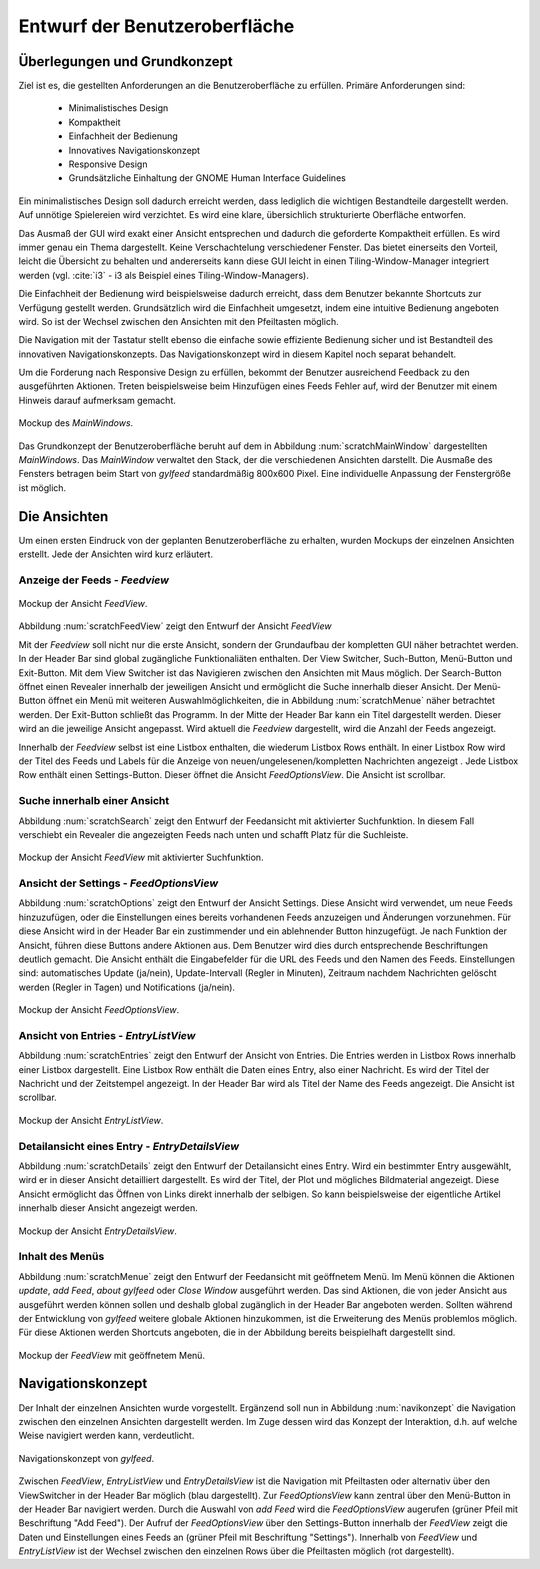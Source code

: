 .. _entwurfGUI:

******************************
Entwurf der Benutzeroberfläche
******************************

Überlegungen und Grundkonzept
=============================

Ziel ist es, die gestellten Anforderungen an die Benutzeroberfläche zu erfüllen.
Primäre Anforderungen sind:

 * Minimalistisches Design
 * Kompaktheit
 * Einfachheit der Bedienung
 * Innovatives Navigationskonzept
 * Responsive Design
 * Grundsätzliche Einhaltung der GNOME Human Interface Guidelines

Ein minimalistisches Design soll dadurch erreicht werden, dass lediglich die
wichtigen Bestandteile dargestellt werden. Auf unnötige Spielereien wird
verzichtet. Es wird eine klare, übersichlich strukturierte Oberfläche entworfen.

Das Ausmaß der GUI wird exakt einer Ansicht entsprechen und dadurch die
geforderte Kompaktheit erfüllen. Es wird immer genau ein Thema dargestellt.
Keine Verschachtelung verschiedener Fenster. Das bietet einerseits den Vorteil, 
leicht die Übersicht zu behalten und andererseits kann diese GUI leicht in einen
Tiling-Window-Manager integriert werden (vgl. :cite:`i3` - i3 als Beispiel eines
Tiling-Window-Managers).

Die Einfachheit der Bedienung wird beispielsweise dadurch erreicht, dass dem Benutzer
bekannte Shortcuts zur Verfügung gestellt werden. Grundsätzlich wird die
Einfachheit umgesetzt, indem eine intuitive Bedienung angeboten wird. So ist der
Wechsel zwischen den Ansichten mit den Pfeiltasten möglich. 

Die Navigation mit der Tastatur stellt ebenso die einfache sowie effiziente Bedienung
sicher und ist Bestandteil des innovativen Navigationskonzepts. Das
Navigationskonzept wird in diesem Kapitel noch separat behandelt.

Um die Forderung nach Responsive Design zu erfüllen, bekommt der Benutzer
ausreichend Feedback zu den ausgeführten Aktionen. Treten beispielsweise beim
Hinzufügen eines Feeds Fehler auf, wird der Benutzer mit einem Hinweis darauf
aufmerksam gemacht.

.. _scratchMainWindow:

.. figure:: ./figs/scratchMainWindow.png
    :alt: Mockup des MainWindows.
    :width: 70%
    :align: center
    
    Mockup des *MainWindows*.

Das Grundkonzept der Benutzeroberfläche beruht auf dem in Abbildung :num:`scratchMainWindow` dargestellten *MainWindows*. Das *MainWindow* 
verwaltet den Stack, der die verschiedenen Ansichten darstellt. Die
Ausmaße des Fensters betragen beim Start von *gylfeed* standardmäßig 
800x600 Pixel. Eine individuelle Anpassung der Fenstergröße ist möglich.


Die Ansichten
=============

Um einen ersten Eindruck von der geplanten Benutzeroberfläche zu erhalten, wurden
Mockups der einzelnen Ansichten erstellt. Jede der Ansichten wird kurz
erläutert.


Anzeige der Feeds - *Feedview*
------------------------------

.. _scratchFeedView:

.. figure:: ./figs/scratchFeedview.png
    :alt: Mockup der Ansicht FeedView.
    :width: 80%
    :align: center
    
    Mockup der Ansicht *FeedView*.

Abbildung :num:`scratchFeedView` zeigt den Entwurf der Ansicht *FeedView*

Mit der *Feedview* soll nicht nur die erste Ansicht, sondern der Grundaufbau
der kompletten GUI näher betrachtet werden. In der Header Bar sind global
zugängliche Funktionaliäten enthalten. Der View Switcher, Such-Button,
Menü-Button und Exit-Button. Mit dem View Switcher ist das Navigieren
zwischen den Ansichten mit Maus möglich. Der Search-Button öffnet einen
Revealer innerhalb der jeweiligen Ansicht und ermöglicht die Suche innerhalb
dieser Ansicht. Der Menü-Button öffnet ein Menü mit weiteren
Auswahlmöglichkeiten, die in Abbildung :num:`scratchMenue` näher betrachtet werden. Der
Exit-Button schließt das Programm. In der Mitte der Header Bar kann ein Titel
dargestellt werden. Dieser wird an die jeweilige Ansicht angepasst. Wird
aktuell die *Feedview* dargestellt, wird die Anzahl der Feeds angezeigt.

Innerhalb der *Feedview* selbst ist eine Listbox enthalten, die wiederum
Listbox Rows enthält. In einer Listbox Row wird der Titel des Feeds und 
Labels für die Anzeige von neuen/ungelesenen/kompletten Nachrichten angezeigt
. Jede Listbox Row enthält einen Settings-Button. Dieser öffnet die Ansicht
*FeedOptionsView*. Die Ansicht ist scrollbar.


Suche innerhalb einer Ansicht
-----------------------------

Abbildung :num:`scratchSearch` zeigt den Entwurf der Feedansicht mit 
aktivierter Suchfunktion. In diesem Fall verschiebt ein Revealer die
angezeigten Feeds nach unten und schafft Platz für die Suchleiste.

.. _scratchSearch:

.. figure:: ./figs/scratchSearch.png
    :alt: Mockup der Ansicht FeedView mit aktivierter Suchfunktion.
    :width: 70%
    :align: center
    
    Mockup der Ansicht *FeedView* mit aktivierter Suchfunktion.


   
Ansicht der Settings - *FeedOptionsView*
----------------------------------------

Abbildung :num:`scratchOptions` zeigt den Entwurf der Ansicht Settings.
Diese Ansicht wird verwendet, um neue Feeds hinzuzufügen, oder die
Einstellungen eines bereits vorhandenen Feeds anzuzeigen und Änderungen
vorzunehmen. Für diese Ansicht wird in der Header Bar ein zustimmender und
ein ablehnender Button hinzugefügt. Je nach Funktion der Ansicht, führen
diese Buttons andere Aktionen aus. Dem Benutzer wird dies durch entsprechende
Beschriftungen deutlich gemacht. Die Ansicht enthält die Eingabefelder für
die URL des Feeds und den Namen des Feeds. Einstellungen sind: automatisches
Update (ja/nein), Update-Intervall (Regler in Minuten), Zeitraum nachdem 
Nachrichten gelöscht werden (Regler in Tagen) und Notifications (ja/nein).

.. _scratchOptions:

.. figure:: ./figs/scratchOptions.png
    :alt: Mockup der Ansicht FeedOptionsView.
    :width: 70%
    :align: center
    
    Mockup der Ansicht *FeedOptionsView*.



Ansicht von Entries - *EntryListView*
-------------------------------------

Abbildung :num:`scratchEntries` zeigt den Entwurf der Ansicht von Entries.
Die Entries werden in Listbox Rows innerhalb einer Listbox dargestellt. Eine
Listbox Row enthält die Daten eines Entry, also einer Nachricht. Es wird der
Titel der Nachricht und der Zeitstempel angezeigt. In der Header Bar wird als
Titel der Name des Feeds angezeigt. Die Ansicht ist scrollbar.

.. _scratchEntries:

.. figure:: ./figs/scratchEntries.png
    :alt: Mockup der Ansicht EntryListView.
    :width: 70%
    :align: center
    
    Mockup der Ansicht *EntryListView*.


Detailansicht eines Entry - *EntryDetailsView*
----------------------------------------------

Abbildung :num:`scratchDetails` zeigt den Entwurf der Detailansicht eines
Entry. Wird ein bestimmter Entry ausgewählt, wird er in dieser Ansicht
detailliert dargestellt. Es wird der Titel, der Plot und mögliches
Bildmaterial angezeigt. Diese Ansicht ermöglicht das Öffnen von Links direkt
innerhalb der selbigen. So kann beispielsweise der eigentliche Artikel
innerhalb dieser Ansicht angezeigt werden.

.. _scratchDetails:

.. figure:: ./figs/scratchDetails.png
    :alt: Mockup der Ansicht EntryDetailsView.
    :width: 70%
    :align: center
    
    Mockup der Ansicht *EntryDetailsView*.


Inhalt des Menüs
----------------

Abbildung :num:`scratchMenue` zeigt den Entwurf der Feedansicht mit 
geöffnetem Menü. Im Menü können die Aktionen *update*, *add Feed*, 
*about gylfeed* oder *Close Window* ausgeführt werden. Das sind Aktionen,
die von jeder Ansicht aus ausgeführt werden können sollen und deshalb
global zugänglich in der Header Bar angeboten werden. Sollten während
der Entwicklung von *gylfeed* weitere globale Aktionen hinzukommen, ist
die Erweiterung des Menüs problemlos möglich. Für diese Aktionen werden
Shortcuts angeboten, die in der Abbildung bereits beispielhaft dargestellt
sind.

.. _scratchMenue:

.. figure:: ./figs/scratchMenue.png
    :alt: Mockup der FeedView mit geöffnetem Menü.
    :width: 70%
    :align: center
    
    Mockup der *FeedView* mit geöffnetem Menü.

 
Navigationskonzept
==================

Der Inhalt der einzelnen Ansichten wurde vorgestellt. Ergänzend soll nun in
Abbildung :num:`navikonzept` die
Navigation zwischen den einzelnen Ansichten dargestellt werden. Im Zuge
dessen wird das Konzept der Interaktion, d.h. auf welche Weise navigiert 
werden kann, verdeutlicht.

.. _navikonzept:

.. figure:: ./figs/navikonzept.png
    :alt: Navigationskonzept von gylfeed.
    :width: 100%
    :align: center
    
    Navigationskonzept von *gylfeed*.

Zwischen *FeedView*, *EntryListView* und *EntryDetailsView* ist die
Navigation mit Pfeiltasten oder alternativ über den ViewSwitcher in der 
Header Bar möglich (blau dargestellt). Zur *FeedOptionsView* kann zentral über den Menü-Button
in der Header Bar navigiert werden. Durch die Auswahl von *add Feed* wird
die *FeedOptionsView* augerufen (grüner Pfeil mit Beschriftung "Add Feed"). Der Aufruf der *FeedOptionsView* über
den Settings-Button innerhalb der *FeedView* zeigt die Daten und
Einstellungen eines Feeds an (grüner Pfeil mit Beschriftung "Settings"). 
Innerhalb von *FeedView* und *EntryListView* ist der Wechsel zwischen den
einzelnen Rows über die Pfeiltasten möglich (rot dargestellt).




